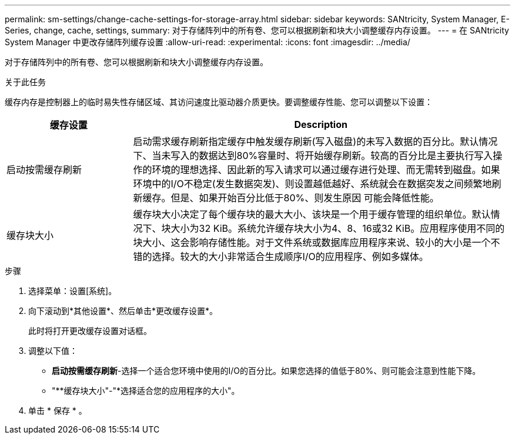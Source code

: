---
permalink: sm-settings/change-cache-settings-for-storage-array.html 
sidebar: sidebar 
keywords: SANtricity, System Manager, E-Series, change, cache, settings, 
summary: 对于存储阵列中的所有卷、您可以根据刷新和块大小调整缓存内存设置。 
---
= 在 SANtricity System Manager 中更改存储阵列缓存设置
:allow-uri-read: 
:experimental: 
:icons: font
:imagesdir: ../media/


[role="lead"]
对于存储阵列中的所有卷、您可以根据刷新和块大小调整缓存内存设置。

.关于此任务
缓存内存是控制器上的临时易失性存储区域、其访问速度比驱动器介质更快。要调整缓存性能、您可以调整以下设置：

[cols="25h,~"]
|===
| 缓存设置 | Description 


 a| 
启动按需缓存刷新
 a| 
启动需求缓存刷新指定缓存中触发缓存刷新(写入磁盘)的未写入数据的百分比。默认情况下、当未写入的数据达到80%容量时、将开始缓存刷新。较高的百分比是主要执行写入操作的环境的理想选择、因此新的写入请求可以通过缓存进行处理、而无需转到磁盘。如果环境中的I/O不稳定(发生数据突发)、则设置越低越好、系统就会在数据突发之间频繁地刷新缓存。但是、如果开始百分比低于80%、则发生原因 可能会降低性能。



 a| 
缓存块大小
 a| 
缓存块大小决定了每个缓存块的最大大小、该块是一个用于缓存管理的组织单位。默认情况下、块大小为32 KiB。系统允许缓存块大小为4、8、16或32 KiB。应用程序使用不同的块大小、这会影响存储性能。对于文件系统或数据库应用程序来说、较小的大小是一个不错的选择。较大的大小非常适合生成顺序I/O的应用程序、例如多媒体。

|===
.步骤
. 选择菜单：设置[系统]。
. 向下滚动到*其他设置*、然后单击*更改缓存设置*。
+
此时将打开更改缓存设置对话框。

. 调整以下值：
+
** *启动按需缓存刷新*-选择一个适合您环境中使用的I/O的百分比。如果您选择的值低于80%、则可能会注意到性能下降。
** "**缓存块大小"-"*选择适合您的应用程序的大小"。


. 单击 * 保存 * 。

